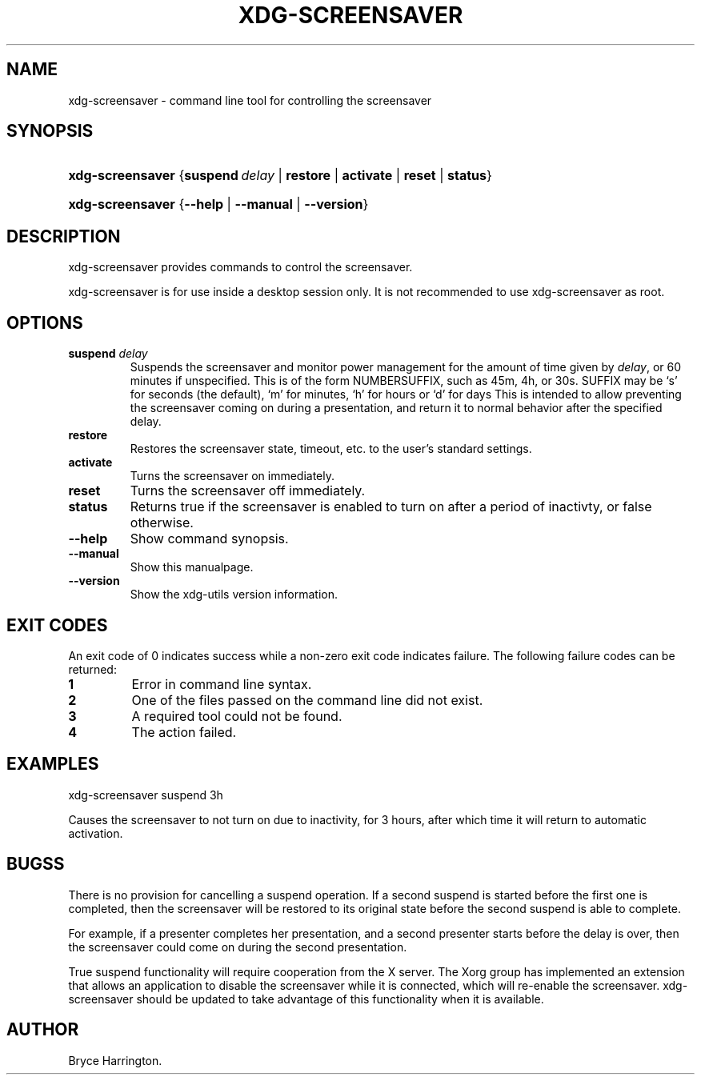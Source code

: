 .\"Generated by db2man.xsl. Don't modify this, modify the source.
.de Sh \" Subsection
.br
.if t .Sp
.ne 5
.PP
\fB\\$1\fR
.PP
..
.de Sp \" Vertical space (when we can't use .PP)
.if t .sp .5v
.if n .sp
..
.de Ip \" List item
.br
.ie \\n(.$>=3 .ne \\$3
.el .ne 3
.IP "\\$1" \\$2
..
.TH "XDG-SCREENSAVER" 1 "" "" "xdg-screensaver Manual"
.SH NAME
xdg-screensaver \- command line tool for controlling the screensaver
.SH "SYNOPSIS"
.ad l
.hy 0
.HP 16
\fBxdg\-screensaver\fR {\fB\fBsuspend\ \fIdelay\fR\fR\fR | \fB\fBrestore\fR\fR | \fB\fBactivate\fR\fR | \fB\fBreset\fR\fR | \fB\fBstatus\fR\fR}
.ad
.hy
.ad l
.hy 0
.HP 16
\fBxdg\-screensaver\fR {\fB\fB\-\-help\fR\fR | \fB\fB\-\-manual\fR\fR | \fB\fB\-\-version\fR\fR}
.ad
.hy

.SH "DESCRIPTION"

.PP
xdg\-screensaver provides commands to control the screensaver\&.

.PP
xdg\-screensaver is for use inside a desktop session only\&. It is not recommended to use xdg\-screensaver as root\&.

.SH "OPTIONS"

.TP
\fBsuspend \fIdelay\fR\fR
Suspends the screensaver and monitor power management for the amount of time given by \fIdelay\fR, or 60 minutes if unspecified\&. This is of the form NUMBERSUFFIX, such as 45m, 4h, or 30s\&. SUFFIX may be `s' for seconds (the default), `m' for minutes, `h' for hours or `d' for days This is intended to allow preventing the screensaver coming on during a presentation, and return it to normal behavior after the specified delay\&.

.TP
\fBrestore\fR
Restores the screensaver state, timeout, etc\&. to the user's standard settings\&.

.TP
\fBactivate\fR
Turns the screensaver on immediately\&.

.TP
\fBreset\fR
Turns the screensaver off immediately\&.

.TP
\fBstatus\fR
Returns true if the screensaver is enabled to turn on after a period of inactivty, or false otherwise\&.

.TP
\fB\-\-help\fR
Show command synopsis\&.

.TP
\fB\-\-manual\fR
Show this manualpage\&.

.TP
\fB\-\-version\fR
Show the xdg\-utils version information\&.

.SH "EXIT CODES"

.PP
An exit code of 0 indicates success while a non\-zero exit code indicates failure\&. The following failure codes can be returned:

.TP
\fB1\fR
Error in command line syntax\&.

.TP
\fB2\fR
One of the files passed on the command line did not exist\&.

.TP
\fB3\fR
A required tool could not be found\&.

.TP
\fB4\fR
The action failed\&.

.SH "EXAMPLES"

.PP
 

.nf

xdg\-screensaver suspend 3h

.fi
 Causes the screensaver to not turn on due to inactivity, for 3 hours, after which time it will return to automatic activation\&.

.SH "BUGSS"

.PP
There is no provision for cancelling a suspend operation\&. If a second suspend is started before the first one is completed, then the screensaver will be restored to its original state before the second suspend is able to complete\&.

.PP
For example, if a presenter completes her presentation, and a second presenter starts before the delay is over, then the screensaver could come on during the second presentation\&.

.PP
True suspend functionality will require cooperation from the X server\&. The Xorg group has implemented an extension that allows an application to disable the screensaver while it is connected, which will re\-enable the screensaver\&. xdg\-screensaver should be updated to take advantage of this functionality when it is available\&.

.SH AUTHOR
Bryce Harrington.
